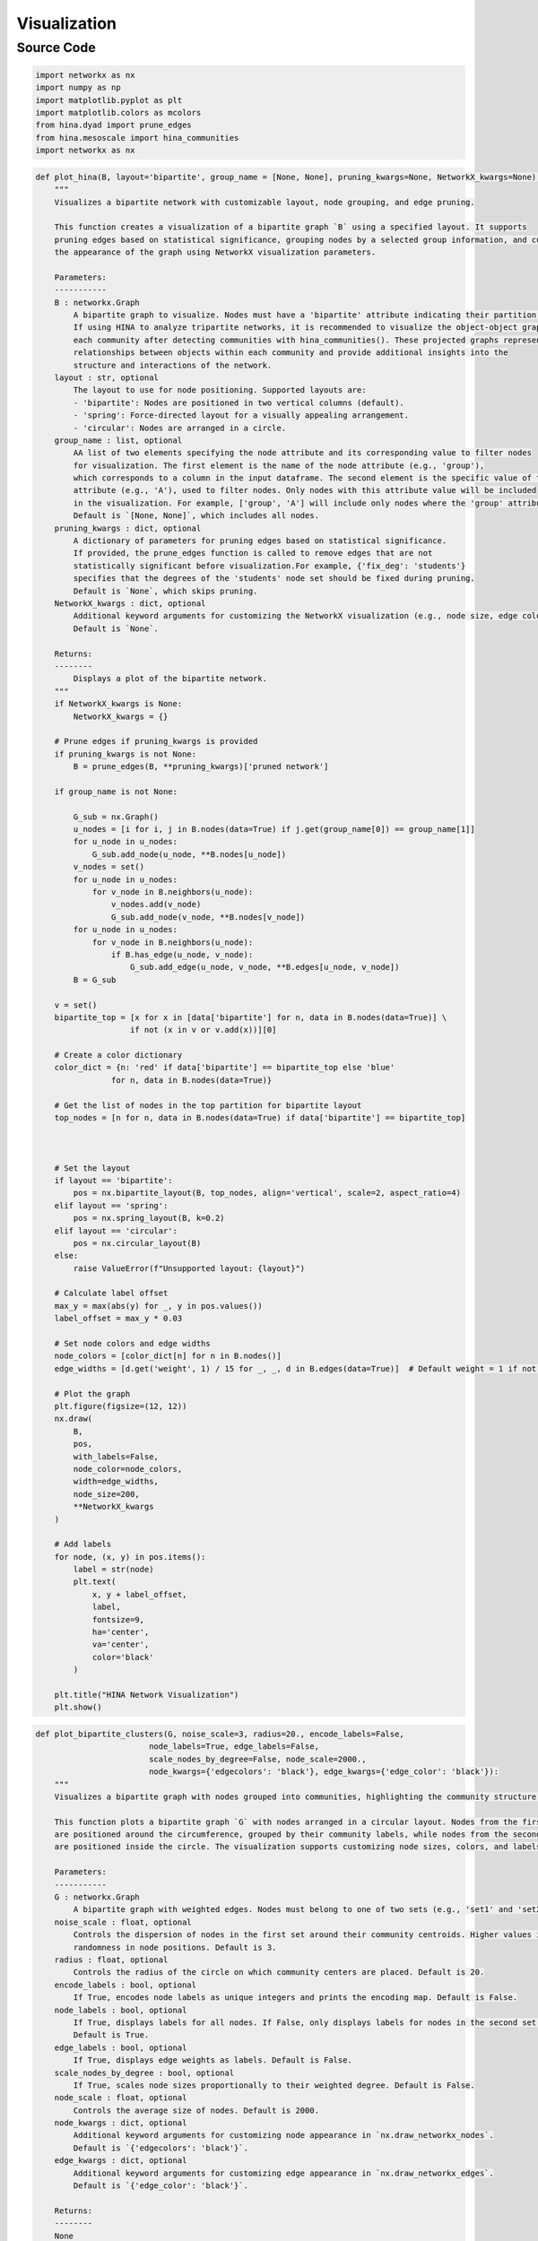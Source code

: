 Visualization
+++++++++

Source Code
------------

.. code-block:: python

    import networkx as nx
    import numpy as np
    import matplotlib.pyplot as plt
    import matplotlib.colors as mcolors
    from hina.dyad import prune_edges
    from hina.mesoscale import hina_communities
    import networkx as nx

.. _plot-hina:

.. code-block:: python

    def plot_hina(B, layout='bipartite', group_name = [None, None], pruning_kwargs=None, NetworkX_kwargs=None):
        """
        Visualizes a bipartite network with customizable layout, node grouping, and edge pruning.

        This function creates a visualization of a bipartite graph `B` using a specified layout. It supports
        pruning edges based on statistical significance, grouping nodes by a selected group information, and customizing
        the appearance of the graph using NetworkX visualization parameters.

        Parameters:
        -----------
        B : networkx.Graph
            A bipartite graph to visualize. Nodes must have a 'bipartite' attribute indicating their partition.
            If using HINA to analyze tripartite networks, it is recommended to visualize the object-object graphs for 
            each community after detecting communities with hina_communities(). These projected graphs represent 
            relationships between objects within each community and provide additional insights into the 
            structure and interactions of the network.
        layout : str, optional
            The layout to use for node positioning. Supported layouts are:
            - 'bipartite': Nodes are positioned in two vertical columns (default).
            - 'spring': Force-directed layout for a visually appealing arrangement.
            - 'circular': Nodes are arranged in a circle.
        group_name : list, optional
            AA list of two elements specifying the node attribute and its corresponding value to filter nodes 
            for visualization. The first element is the name of the node attribute (e.g., 'group'), 
            which corresponds to a column in the input dataframe. The second element is the specific value of the 
            attribute (e.g., 'A'), used to filter nodes. Only nodes with this attribute value will be included 
            in the visualization. For example, ['group', 'A'] will include only nodes where the 'group' attribute is 'A'.
            Default is `[None, None]`, which includes all nodes.
        pruning_kwargs : dict, optional
            A dictionary of parameters for pruning edges based on statistical significance. 
            If provided, the prune_edges function is called to remove edges that are not 
            statistically significant before visualization.For example, {'fix_deg': 'students'} 
            specifies that the degrees of the 'students' node set should be fixed during pruning. 
            Default is `None`, which skips pruning.
        NetworkX_kwargs : dict, optional
            Additional keyword arguments for customizing the NetworkX visualization (e.g., node size, edge color).
            Default is `None`.

        Returns:
        --------
            Displays a plot of the bipartite network.
        """
        if NetworkX_kwargs is None:
            NetworkX_kwargs = {}

        # Prune edges if pruning_kwargs is provided
        if pruning_kwargs is not None:
            B = prune_edges(B, **pruning_kwargs)['pruned network']

        if group_name is not None:
            
            G_sub = nx.Graph()
            u_nodes = [i for i, j in B.nodes(data=True) if j.get(group_name[0]) == group_name[1]]
            for u_node in u_nodes:
                G_sub.add_node(u_node, **B.nodes[u_node])
            v_nodes = set()
            for u_node in u_nodes:
                for v_node in B.neighbors(u_node):
                    v_nodes.add(v_node)
                    G_sub.add_node(v_node, **B.nodes[v_node])
            for u_node in u_nodes:
                for v_node in B.neighbors(u_node):
                    if B.has_edge(u_node, v_node):
                        G_sub.add_edge(u_node, v_node, **B.edges[u_node, v_node])
            B = G_sub
            
        v = set()
        bipartite_top = [x for x in [data['bipartite'] for n, data in B.nodes(data=True)] \
                        if not (x in v or v.add(x))][0]

        # Create a color dictionary
        color_dict = {n: 'red' if data['bipartite'] == bipartite_top else 'blue'
                    for n, data in B.nodes(data=True)}

        # Get the list of nodes in the top partition for bipartite layout
        top_nodes = [n for n, data in B.nodes(data=True) if data['bipartite'] == bipartite_top]

    

        # Set the layout
        if layout == 'bipartite':
            pos = nx.bipartite_layout(B, top_nodes, align='vertical', scale=2, aspect_ratio=4)
        elif layout == 'spring':
            pos = nx.spring_layout(B, k=0.2)
        elif layout == 'circular':
            pos = nx.circular_layout(B)
        else:
            raise ValueError(f"Unsupported layout: {layout}")

        # Calculate label offset
        max_y = max(abs(y) for _, y in pos.values())
        label_offset = max_y * 0.03

        # Set node colors and edge widths
        node_colors = [color_dict[n] for n in B.nodes()]
        edge_widths = [d.get('weight', 1) / 15 for _, _, d in B.edges(data=True)]  # Default weight = 1 if not present

        # Plot the graph
        plt.figure(figsize=(12, 12))
        nx.draw(
            B,
            pos,
            with_labels=False,
            node_color=node_colors,
            width=edge_widths,
            node_size=200,
            **NetworkX_kwargs
        )

        # Add labels
        for node, (x, y) in pos.items():
            label = str(node)
            plt.text(
                x, y + label_offset,
                label,
                fontsize=9,
                ha='center',
                va='center',
                color='black'
            )

        plt.title("HINA Network Visualization")
        plt.show()


.. _plot-bipartite-clusters:

.. code-block:: python
    
    def plot_bipartite_clusters(G, noise_scale=3, radius=20., encode_labels=False,
                            node_labels=True, edge_labels=False,
                            scale_nodes_by_degree=False, node_scale=2000.,
                            node_kwargs={'edgecolors': 'black'}, edge_kwargs={'edge_color': 'black'}):
        """
        Visualizes a bipartite graph with nodes grouped into communities, highlighting the community structure.

        This function plots a bipartite graph `G` with nodes arranged in a circular layout. Nodes from the first set
        are positioned around the circumference, grouped by their community labels, while nodes from the second set
        are positioned inside the circle. The visualization supports customizing node sizes, colors, and labels.

        Parameters:
        -----------
        G : networkx.Graph
            A bipartite graph with weighted edges. Nodes must belong to one of two sets (e.g., 'set1' and 'set2').
        noise_scale : float, optional
            Controls the dispersion of nodes in the first set around their community centroids. Higher values increase
            randomness in node positions. Default is 3.
        radius : float, optional
            Controls the radius of the circle on which community centers are placed. Default is 20.
        encode_labels : bool, optional
            If True, encodes node labels as unique integers and prints the encoding map. Default is False.
        node_labels : bool, optional
            If True, displays labels for all nodes. If False, only displays labels for nodes in the second set.
            Default is True.
        edge_labels : bool, optional
            If True, displays edge weights as labels. Default is False.
        scale_nodes_by_degree : bool, optional
            If True, scales node sizes proportionally to their weighted degree. Default is False.
        node_scale : float, optional
            Controls the average size of nodes. Default is 2000.
        node_kwargs : dict, optional
            Additional keyword arguments for customizing node appearance in `nx.draw_networkx_nodes`.
            Default is `{'edgecolors': 'black'}`.
        edge_kwargs : dict, optional
            Additional keyword arguments for customizing edge appearance in `nx.draw_networkx_edges`.
            Default is `{'edge_color': 'black'}`.

        Returns:
        --------
        None
            Displays a plot of the bipartite graph with nodes grouped by communities.
        """

        community_labels = hina_communities(G)['node communities']
        G_info = set([(i, j, w['weight']) for i, j, w in G.edges(data=True)])
        set1 = set([str(e[0]) for e in G_info])
        set2 = set([str(e[1]) for e in G_info])

        offset = np.random.rand() * np.pi

        B = len(set(community_labels.values()))
        comm2ind = dict(zip(list(set(community_labels.values())), range(B)))

        set1_pos = {}
        for node in set1:
            c = comm2ind[community_labels[node]]
            angle = 2 * np.pi * c / B + offset
            x = radius * np.cos(angle) + (2. * np.random.rand() - 1.) * noise_scale
            y = radius * np.sin(angle) + (2. * np.random.rand() - 1.) * noise_scale
            set1_pos[node] = (x, y)

        set2_pos = {}
        num_s2 = len(set2)
        for c, node in enumerate(set2):
            angle = 2 * np.pi * c / num_s2 + offset
            x = 0.5 * radius * np.cos(angle)
            y = 0.5 * radius * np.sin(angle)
            set2_pos[node] = (x, y)

        pos = {**set1_pos, **set2_pos}

        comm_colors = dict(zip(list(set(community_labels.values())), list(mcolors.TABLEAU_COLORS.values())))
        color_dict = {node: comm_colors[community_labels[node]] for node in set1} | {node: 'Gray' for node in set2}
        node_colors = {node: color_dict[node] for node in G.nodes()}

        edge_weights = [G[u][v]['weight'] for u, v in G.edges()]
        max_weight = max(edge_weights)
        edge_widths = [weight / max_weight * 5 for weight in edge_weights]

        weighted_degrees = {node: sum(weight for _, _, weight in G.edges(node, data='weight'))
                            for node in G.nodes()}
        if scale_nodes_by_degree:
            avg = np.mean(list(weighted_degrees.values()))
            node_sizes = {node: weighted_degrees[node] / avg * node_scale for node in G.nodes()}
        else:
            node_sizes = {node: node_scale for node in G.nodes()}

        plt.figure(figsize=(20, 20))

        nodes = [str(n) for n in set1] + [str(n) for n in set2]
        if encode_labels:
            codes = [i for i in range(len(nodes))]
            labelmap = dict(zip(nodes, codes))
            for node in set1:
                print('Original Label (Set 1):', node, '| Encoded Label:', labelmap[node])
            for node in set2:
                print('Original Label (Set 2):', node, '| Encoded Label:', labelmap[node])
        else:
            labelmap = dict(zip(nodes, nodes))

        shapes = {node: 'o' for node in set1} | {node: '^' for node in set2}
        for node, shape in shapes.items():
            nx.draw_networkx_nodes(G, pos, nodelist=[node], node_shape=shape,
                                node_color=node_colors[node], node_size=node_sizes[node], **node_kwargs)

        nx.draw_networkx_edges(G, pos, width=edge_widths, **edge_kwargs)

        label_options = {'bbox': {'facecolor': 'white', 'alpha': 1, 'edgecolor': 'black'}}
        if node_labels:
            # Show all node labels (both set1 and set2)
            nx.draw_networkx_labels(G, pos, labels=labelmap, **label_options)
        else:
            # Show only set2 labels
            set2_labelmap = {node: labelmap[node] for node in set2}
            nx.draw_networkx_labels(G, pos, labels=set2_labelmap, **label_options)

        if edge_labels:
            edge_labels = nx.get_edge_attributes(G, 'weight')
            nx.draw_networkx_edge_labels(G, pos, edge_labels=edge_labels)

        plt.show()